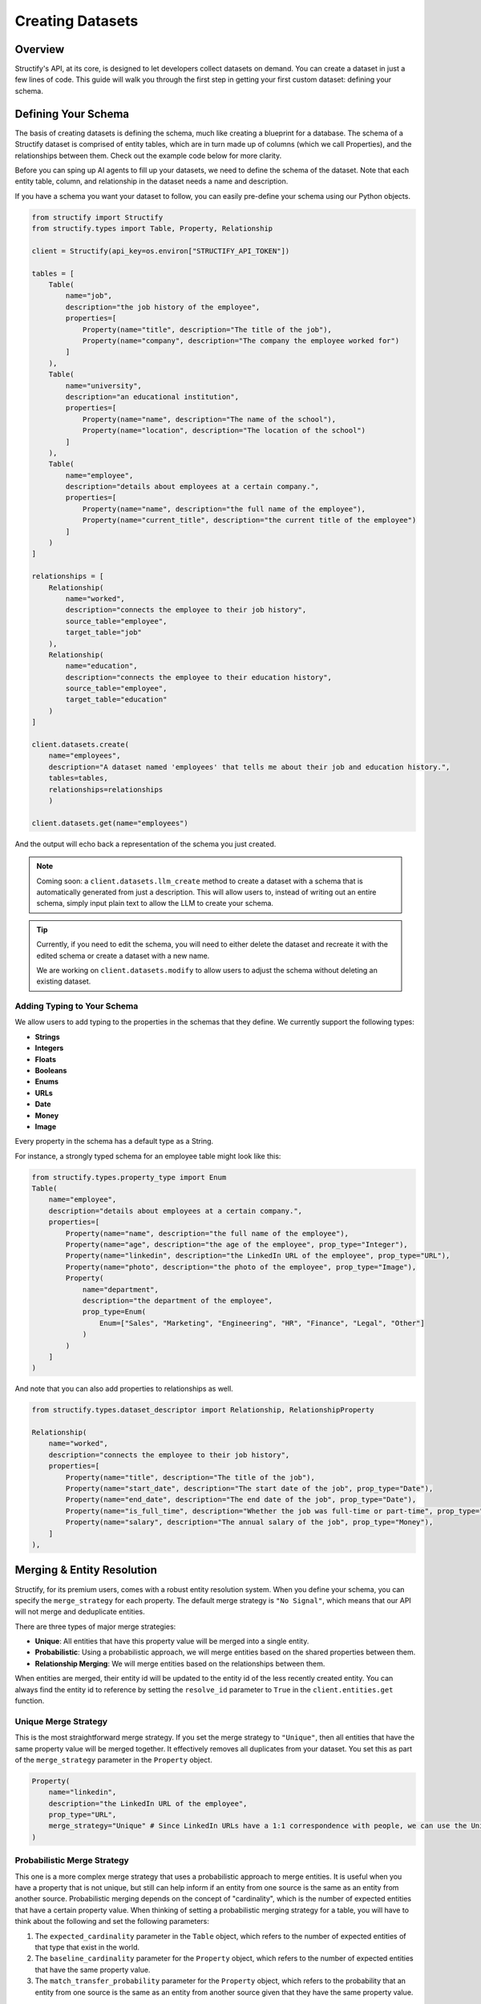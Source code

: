 Creating Datasets
=================

Overview
--------
Structify's API, at its core, is designed to let developers collect datasets on demand. You can create a dataset in just a few lines of code. This guide will walk you through the first step in getting your first custom dataset: defining your schema.

.. _define-schema:

Defining Your Schema
---------------------
The basis of creating datasets is defining the schema, much like creating a blueprint for a database. The schema of a Structify dataset is comprised of entity tables, which are in turn made up of columns (which we call Properties), and the relationships between them. Check out the example code below for more clarity.

Before you can sping up AI agents to fill up your datasets, we need to define the schema of the dataset. Note that each entity table, column, and relationship in the dataset needs a name and description.

If you have a schema you want your dataset to follow, you can easily pre-define your schema using our Python objects.

.. code-block:: python
    
        from structify import Structify
        from structify.types import Table, Property, Relationship

        client = Structify(api_key=os.environ["STRUCTIFY_API_TOKEN"])

        tables = [
            Table(
                name="job",
                description="the job history of the employee",
                properties=[
                    Property(name="title", description="The title of the job"),
                    Property(name="company", description="The company the employee worked for")
                ]
            ),
            Table(
                name="university",
                description="an educational institution",
                properties=[
                    Property(name="name", description="The name of the school"),
                    Property(name="location", description="The location of the school")
                ]
            ),
            Table(
                name="employee",
                description="details about employees at a certain company.",
                properties=[
                    Property(name="name", description="the full name of the employee"),
                    Property(name="current_title", description="the current title of the employee")
                ]
            )
        ]

        relationships = [
            Relationship(
                name="worked",
                description="connects the employee to their job history",
                source_table="employee",
                target_table="job"
            ),
            Relationship(
                name="education",
                description="connects the employee to their education history",
                source_table="employee",
                target_table="education"
            )
        ]

        client.datasets.create(
            name="employees", 
            description="A dataset named 'employees' that tells me about their job and education history.", 
            tables=tables,
            relationships=relationships
            )

        client.datasets.get(name="employees")

And the output will echo back a representation of the schema you just created.

.. note::
   Coming soon: a ``client.datasets.llm_create`` method to create a dataset with a schema that is automatically generated from just a description.
   This will allow users to, instead of writing out an entire schema, simply input plain text to allow the LLM to create your schema.

.. tip::
    Currently, if you need to edit the schema, you will need to either delete the dataset and recreate it with the edited schema or create a dataset with a new name.
    
    We are working on ``client.datasets.modify`` to allow users to adjust the schema without deleting an existing dataset.


Adding Typing to Your Schema
~~~~~~~~~~~~~~~~~~~~~~~~~~~~
We allow users to add typing to the properties in the schemas that they define. We currently support the following types:

- **Strings**
- **Integers**
- **Floats**
- **Booleans**
- **Enums**
- **URLs**
- **Date**
- **Money**
- **Image**

Every property in the schema has a default type as a String. 

For instance, a strongly typed schema for an employee table might look like this:

.. code-block:: python

    from structify.types.property_type import Enum
    Table(
        name="employee",
        description="details about employees at a certain company.",
        properties=[
            Property(name="name", description="the full name of the employee"),
            Property(name="age", description="the age of the employee", prop_type="Integer"),
            Property(name="linkedin", description="the LinkedIn URL of the employee", prop_type="URL"),
            Property(name="photo", description="the photo of the employee", prop_type="Image"),
            Property(
                name="department",
                description="the department of the employee",
                prop_type=Enum(
                    Enum=["Sales", "Marketing", "Engineering", "HR", "Finance", "Legal", "Other"]
                )
            )
        ]
    )

And note that you can also add properties to relationships as well.

.. code-block:: python

    from structify.types.dataset_descriptor import Relationship, RelationshipProperty

    Relationship(
        name="worked",
        description="connects the employee to their job history",
        properties=[
            Property(name="title", description="The title of the job"),
            Property(name="start_date", description="The start date of the job", prop_type="Date"),
            Property(name="end_date", description="The end date of the job", prop_type="Date"),
            Property(name="is_full_time", description="Whether the job was full-time or part-time", prop_type="Boolean"),
            Property(name="salary", description="The annual salary of the job", prop_type="Money"),
        ]
    ),


.. _merging:

Merging & Entity Resolution
--------------------------
Structify, for its premium users, comes with a robust entity resolution system. When you define your schema, you can specify the ``merge_strategy`` for each property. The default merge strategy is ``"No Signal"``, which means that our API will not merge and deduplicate entities.

There are three types of major merge strategies:

- **Unique**: All entities that have this property value will be merged into a single entity.
- **Probabilistic**: Using a probabilistic approach, we will merge entities based on the shared properties between them.
- **Relationship Merging**: We will merge entities based on the relationships between them.

When entities are merged, their entity id will be updated to the entity id of the less recently created entity. You can always find the entity id to reference by setting the ``resolve_id`` parameter to ``True`` in the ``client.entities.get`` function.


Unique Merge Strategy
~~~~~~~~~~~~~~~~~~~~
This is the most straightforward merge strategy. If you set the merge strategy to ``"Unique"``, then all entities that have the same property value will be merged together. It effectively removes all duplicates from your dataset.
You set this as part of the ``merge_strategy`` parameter in the ``Property`` object.

.. code-block:: python

    Property(
        name="linkedin",
        description="the LinkedIn URL of the employee",
        prop_type="URL",
        merge_strategy="Unique" # Since LinkedIn URLs have a 1:1 correspondence with people, we can use the Unique merge strategy
    )


Probabilistic Merge Strategy
~~~~~~~~~~~~~~~~~~~~~~~~~~~
This one is a more complex merge strategy that uses a probabilistic approach to merge entities. It is useful when you have a property that is not unique, but still can help inform if an entity from one source is the same as an entity from another source.
Probabilistic merging depends on the concept of "cardinality", which is the number of expected entities that have a certain property value. When thinking of setting a probabilistic merging strategy for a table, you will have to think about the following and set the following parameters:

#. The ``expected_cardinality`` parameter in the ``Table`` object, which refers to the number of expected entities of that type that exist in the world.
#. The ``baseline_cardinality`` parameter for the ``Property`` object, which refers to the number of expected entities that have the same property value.
#. The ``match_transfer_probability`` parameter for the ``Property`` object, which refers to the probability that an entity from one source is the same as an entity from another source given that they have the same property value.

For example, if you are setting a person table of all the people in the US, you would set the ``expected_cardinality`` to the total population of the US. And for the ``baseline_cardinality`` parameter in the birthday property, you would set it to the number of people you expect to have the same birthday. And for the ``match_transfer_probability`` parameter, you would set it to the probability that two people have the same birthday.

.. code-block:: python

    from structify.types.strategy import Probabilistic, MergeConfig

    Table(
        name="person",
        description="a person living in the United States",
        expected_cardinality=330_000_000,
        properties=[
            Property(
                name="name",
                description="the first name of the person",
                merge_strategy=Probabilistic(Probabilistic=MergeConfig(
                    baseline_cardinality=25_000,
                    match_transfer_probability=0.001,
                ))
            ),
            Property(
                name="last_name",
                description="the last name of the person",
                merge_strategy=Probabilistic(Probabilistic=MergeConfig(
                    baseline_cardinality=10_000,
                    match_transfer_probability=0.01,
                ))
            ),
            Property(
                name="email",
                description="the email of the person",
                prop_type="String",
                merge_strategy="Unique"
            ),
            Property(
                name="birthday",
                description="the birthday of the person",
                prop_type="Date",
                merge_strategy=Probabilistic(Probabilistic=MergeConfig(
                    baseline_cardinality=365,
                    match_transfer_probability=0.00001,
                ))
            )
        ]
    )


Relationship Merging
~~~~~~~~~~~~~~~~~~~~~
When you specify a relationship between two tables, you can specify the ``merge_strategy`` for the relationship which defines how we will consider sharing endpoints to a common entity via a relationship in the merging process.

For this you need to specify the following parameters:

#. The ``source_cardinality_given_target_match`` parameter, which refers to the number of expected entities of unique endpoints of any given target table.
#. The ``target_cardinality_given_target_mismatch`` parameter, which refers to the reverse (i.e. the number of expected entities of unique endpoints of any given source table).

Here is an example of how you can specify a relationship merging strategy:

.. code-block:: python

    from structify.types.strategy import RelationshipMergeStrategy

    Relationship(
        name="worked",
        description="connects the employee to their job history",
        source_table="employee",
        target_table="job",
        merge_strategy=RelationshipMergeStrategy(
            source_cardinality_given_target_match=100, # We expect around 100 employees per company
            target_cardinality_given_source_match=5, # We expect around 5 jobs worked over a career
        ),
    )


Manually Merging Entities
~~~~~~~~~~~~~~~~~~~~~~~~~

If you ever need to manually merge entities, you can use the ``client.entities.merge`` function. This will allow you to merge two entities by their index.

.. code-block:: python

    client.entities.merge(
        entity_1_id="123",
        entity_2_id="456",
    )

.. note::
    Please note that this endpoint will automatically resolve the entity IDs to the correct entity reference.

Helpful Dataset Functionality
------------------------------
We also have a few other helpful functions to help you manage your datasets: ``client.datasets.list`` to list all your datasets, and ``client.datasets.get`` to get the schema for a certain dataset.

Here are some examples of how you can use these functions:

.. code-block:: python

    # Requires no parameters and will return a list of all your datasets
    client.datasets.list()

    # Requires the name of the dataset and will return the schema
    client.datasets.get(name="employees")

